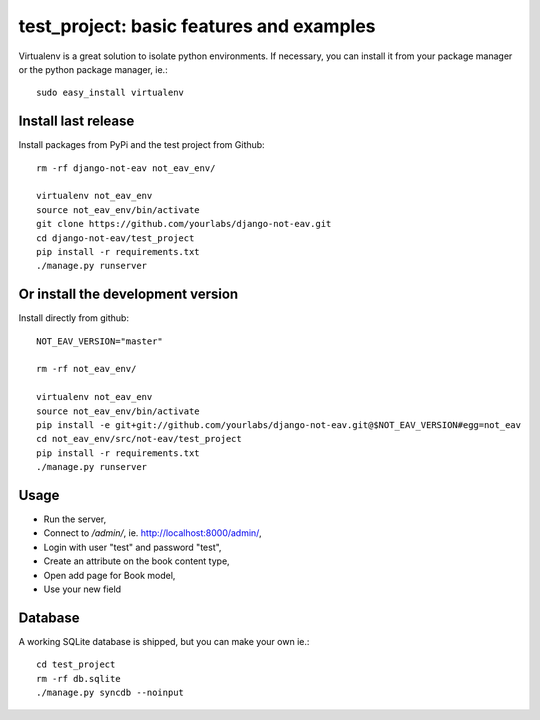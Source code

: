 test_project: basic features and examples
=========================================

Virtualenv is a great solution to isolate python environments. If necessary,
you can install it from your package manager or the python package manager,
ie.::

    sudo easy_install virtualenv

Install last release
--------------------

Install packages from PyPi and the test project from Github::

    rm -rf django-not-eav not_eav_env/

    virtualenv not_eav_env
    source not_eav_env/bin/activate
    git clone https://github.com/yourlabs/django-not-eav.git
    cd django-not-eav/test_project
    pip install -r requirements.txt
    ./manage.py runserver

Or install the development version
----------------------------------

Install directly from github::

    NOT_EAV_VERSION="master"

    rm -rf not_eav_env/

    virtualenv not_eav_env
    source not_eav_env/bin/activate
    pip install -e git+git://github.com/yourlabs/django-not-eav.git@$NOT_EAV_VERSION#egg=not_eav
    cd not_eav_env/src/not-eav/test_project
    pip install -r requirements.txt
    ./manage.py runserver

Usage
-----

- Run the server,
- Connect to `/admin/`, ie. http://localhost:8000/admin/,
- Login with user "test" and password "test",
- Create an attribute on the book content type,
- Open add page for Book model,
- Use your new field

Database
--------

A working SQLite database is shipped, but you can make your own ie.::

    cd test_project
    rm -rf db.sqlite
    ./manage.py syncdb --noinput
